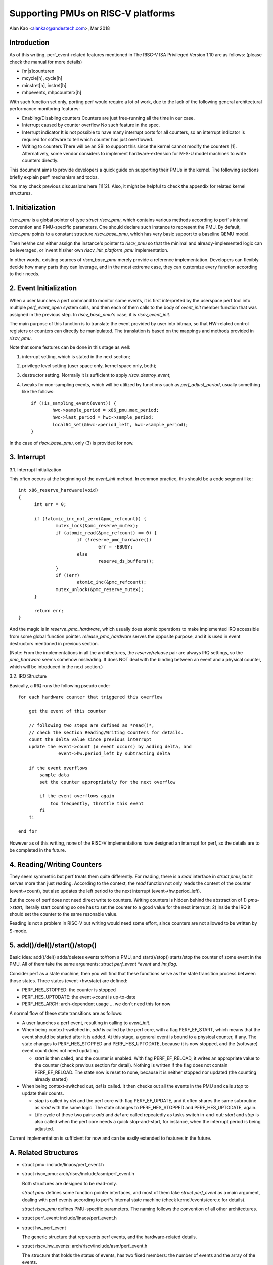 ===================================
Supporting PMUs on RISC-V platforms
===================================

Alan Kao <alankao@andestech.com>, Mar 2018

Introduction
------------

As of this writing, perf_event-related features mentioned in The RISC-V ISA
Privileged Version 1.10 are as follows:
(please check the manual for more details)

* [m|s]counteren
* mcycle[h], cycle[h]
* minstret[h], instret[h]
* mhpeventx, mhpcounterx[h]

With such function set only, porting perf would require a lot of work, due to
the lack of the following general architectural performance monitoring features:

* Enabling/Disabling counters
  Counters are just free-running all the time in our case.
* Interrupt caused by counter overflow
  No such feature in the spec.
* Interrupt indicator
  It is not possible to have many interrupt ports for all counters, so an
  interrupt indicator is required for software to tell which counter has
  just overflowed.
* Writing to counters
  There will be an SBI to support this since the kernel cannot modify the
  counters [1].  Alternatively, some vendor considers to implement
  hardware-extension for M-S-U model machines to write counters directly.

This document aims to provide developers a quick guide on supporting their
PMUs in the kernel.  The following sections briefly explain perf' mechanism
and todos.

You may check previous discussions here [1][2].  Also, it might be helpful
to check the appendix for related kernel structures.


1. Initialization
-----------------

*riscv_pmu* is a global pointer of type *struct riscv_pmu*, which contains
various methods according to perf's internal convention and PMU-specific
parameters.  One should declare such instance to represent the PMU.  By default,
*riscv_pmu* points to a constant structure *riscv_base_pmu*, which has very
basic support to a baseline QEMU model.

Then he/she can either assign the instance's pointer to *riscv_pmu* so that
the minimal and already-implemented logic can be leveraged, or invent his/her
own *riscv_init_platform_pmu* implementation.

In other words, existing sources of *riscv_base_pmu* merely provide a
reference implementation.  Developers can flexibly decide how many parts they
can leverage, and in the most extreme case, they can customize every function
according to their needs.


2. Event Initialization
-----------------------

When a user launches a perf command to monitor some events, it is first
interpreted by the userspace perf tool into multiple *perf_event_open*
system calls, and then each of them calls to the body of *event_init*
member function that was assigned in the previous step.  In *riscv_base_pmu*'s
case, it is *riscv_event_init*.

The main purpose of this function is to translate the event provided by user
into bitmap, so that HW-related control registers or counters can directly be
manipulated.  The translation is based on the mappings and methods provided in
*riscv_pmu*.

Note that some features can be done in this stage as well:

(1) interrupt setting, which is stated in the next section;
(2) privilege level setting (user space only, kernel space only, both);
(3) destructor setting.  Normally it is sufficient to apply *riscv_destroy_event*;
(4) tweaks for non-sampling events, which will be utilized by functions such as
    *perf_adjust_period*, usually something like the follows::

      if (!is_sampling_event(event)) {
              hwc->sample_period = x86_pmu.max_period;
              hwc->last_period = hwc->sample_period;
              local64_set(&hwc->period_left, hwc->sample_period);
      }

In the case of *riscv_base_pmu*, only (3) is provided for now.


3. Interrupt
------------

3.1. Interrupt Initialization

This often occurs at the beginning of the *event_init* method. In common
practice, this should be a code segment like::

  int x86_reserve_hardware(void)
  {
        int err = 0;

        if (!atomic_inc_not_zero(&pmc_refcount)) {
                mutex_lock(&pmc_reserve_mutex);
                if (atomic_read(&pmc_refcount) == 0) {
                        if (!reserve_pmc_hardware())
                                err = -EBUSY;
                        else
                                reserve_ds_buffers();
                }
                if (!err)
                        atomic_inc(&pmc_refcount);
                mutex_unlock(&pmc_reserve_mutex);
        }

        return err;
  }

And the magic is in *reserve_pmc_hardware*, which usually does atomic
operations to make implemented IRQ accessible from some global function pointer.
*release_pmc_hardware* serves the opposite purpose, and it is used in event
destructors mentioned in previous section.

(Note: From the implementations in all the architectures, the *reserve/release*
pair are always IRQ settings, so the *pmc_hardware* seems somehow misleading.
It does NOT deal with the binding between an event and a physical counter,
which will be introduced in the next section.)

3.2. IRQ Structure

Basically, a IRQ runs the following pseudo code::

  for each hardware counter that triggered this overflow

      get the event of this counter

      // following two steps are defined as *read()*,
      // check the section Reading/Writing Counters for details.
      count the delta value since previous interrupt
      update the event->count (# event occurs) by adding delta, and
                 event->hw.period_left by subtracting delta

      if the event overflows
          sample data
          set the counter appropriately for the next overflow

          if the event overflows again
              too frequently, throttle this event
          fi
      fi

  end for

However as of this writing, none of the RISC-V implementations have designed an
interrupt for perf, so the details are to be completed in the future.

4. Reading/Writing Counters
---------------------------

They seem symmetric but perf treats them quite differently.  For reading, there
is a *read* interface in *struct pmu*, but it serves more than just reading.
According to the context, the *read* function not only reads the content of the
counter (event->count), but also updates the left period to the next interrupt
(event->hw.period_left).

But the core of perf does not need direct write to counters.  Writing counters
is hidden behind the abstraction of 1) *pmu->start*, literally start counting so one
has to set the counter to a good value for the next interrupt; 2) inside the IRQ
it should set the counter to the same resonable value.

Reading is not a problem in RISC-V but writing would need some effort, since
counters are not allowed to be written by S-mode.


5. add()/del()/start()/stop()
-----------------------------

Basic idea: add()/del() adds/deletes events to/from a PMU, and start()/stop()
starts/stop the counter of some event in the PMU.  All of them take the same
arguments: *struct perf_event *event* and *int flag*.

Consider perf as a state machine, then you will find that these functions serve
as the state transition process between those states.
Three states (event->hw.state) are defined:

* PERF_HES_STOPPED:	the counter is stopped
* PERF_HES_UPTODATE:	the event->count is up-to-date
* PERF_HES_ARCH:	arch-dependent usage ... we don't need this for now

A normal flow of these state transitions are as follows:

* A user launches a perf event, resulting in calling to *event_init*.
* When being context-switched in, *add* is called by the perf core, with a flag
  PERF_EF_START, which means that the event should be started after it is added.
  At this stage, a general event is bound to a physical counter, if any.
  The state changes to PERF_HES_STOPPED and PERF_HES_UPTODATE, because it is now
  stopped, and the (software) event count does not need updating.

  - *start* is then called, and the counter is enabled.
    With flag PERF_EF_RELOAD, it writes an appropriate value to the counter (check
    previous section for detail).
    Nothing is written if the flag does not contain PERF_EF_RELOAD.
    The state now is reset to none, because it is neither stopped nor updated
    (the counting already started)

* When being context-switched out, *del* is called.  It then checks out all the
  events in the PMU and calls *stop* to update their counts.

  - *stop* is called by *del*
    and the perf core with flag PERF_EF_UPDATE, and it often shares the same
    subroutine as *read* with the same logic.
    The state changes to PERF_HES_STOPPED and PERF_HES_UPTODATE, again.

  - Life cycle of these two pairs: *add* and *del* are called repeatedly as
    tasks switch in-and-out; *start* and *stop* is also called when the perf core
    needs a quick stop-and-start, for instance, when the interrupt period is being
    adjusted.

Current implementation is sufficient for now and can be easily extended to
features in the future.

A. Related Structures
---------------------

* struct pmu: include/linaos/perf_event.h
* struct riscv_pmu: arch/riscv/include/asm/perf_event.h

  Both structures are designed to be read-only.

  *struct pmu* defines some function pointer interfaces, and most of them take
  *struct perf_event* as a main argument, dealing with perf events according to
  perf's internal state machine (check kernel/events/core.c for details).

  *struct riscv_pmu* defines PMU-specific parameters.  The naming follows the
  convention of all other architectures.

* struct perf_event: include/linaos/perf_event.h
* struct hw_perf_event

  The generic structure that represents perf events, and the hardware-related
  details.

* struct riscv_hw_events: arch/riscv/include/asm/perf_event.h

  The structure that holds the status of events, has two fixed members:
  the number of events and the array of the events.

References
----------

[1] https://github.com/riscv/riscv-linaos/pull/124

[2] https://groups.google.com/a/groups.riscv.org/forum/#!topic/sw-dev/f19TmCNP6yA
